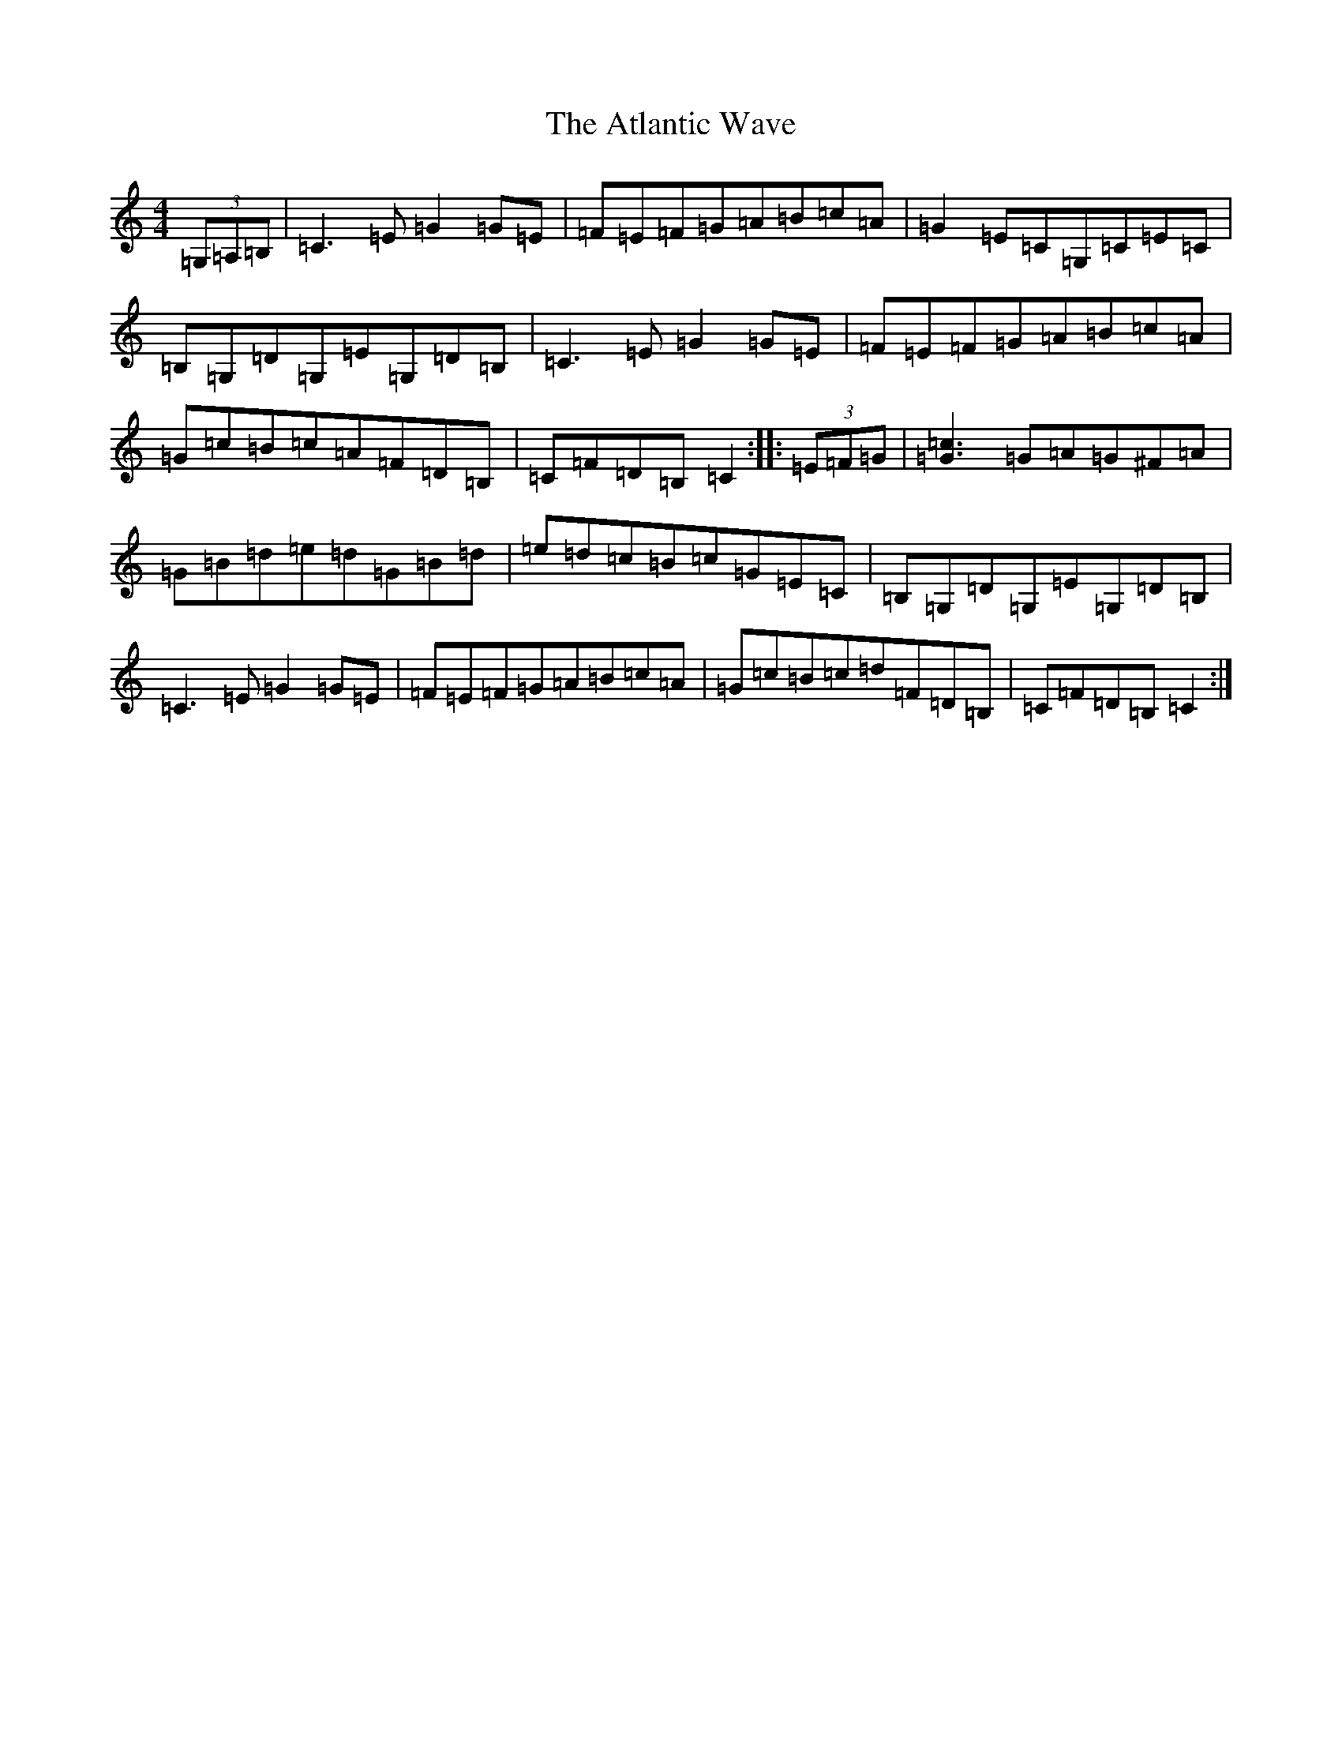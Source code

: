 X: 1064
T: Atlantic Wave, The
S: https://thesession.org/tunes/962#setting14159
R: reel
M:4/4
L:1/8
K: C Major
(3=G,=A,=B,|=C3=E=G2=G=E|=F=E=F=G=A=B=c=A|=G2=E=C=G,=C=E=C|=B,=G,=D=G,=E=G,=D=B,|=C3=E=G2=G=E|=F=E=F=G=A=B=c=A|=G=c=B=c=A=F=D=B,|=C=F=D=B,=C2:||:(3=E=F=G|[=c3=G3]=G=A=G^F=A|=G=B=d=e=d=G=B=d|=e=d=c=B=c=G=E=C|=B,=G,=D=G,=E=G,=D=B,|=C3=E=G2=G=E|=F=E=F=G=A=B=c=A|=G=c=B=c=d=F=D=B,|=C=F=D=B,=C2:|